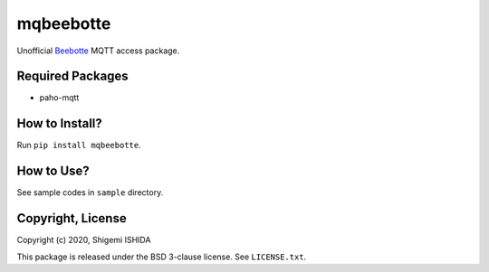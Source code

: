 .. -*- coding: utf-8; -*-

============
 mqbeebotte
============

Unofficial `Beebotte <https://beebotte.com/>`_ MQTT access package.

Required Packages
=================

* paho-mqtt

How to Install?
===============

Run ``pip install mqbeebotte``.

How to Use?
===========

See sample codes in ``sample`` directory.

Copyright, License
==================

Copyright (c) 2020, Shigemi ISHIDA

This package is released under the BSD 3-clause license. See ``LICENSE.txt``.

